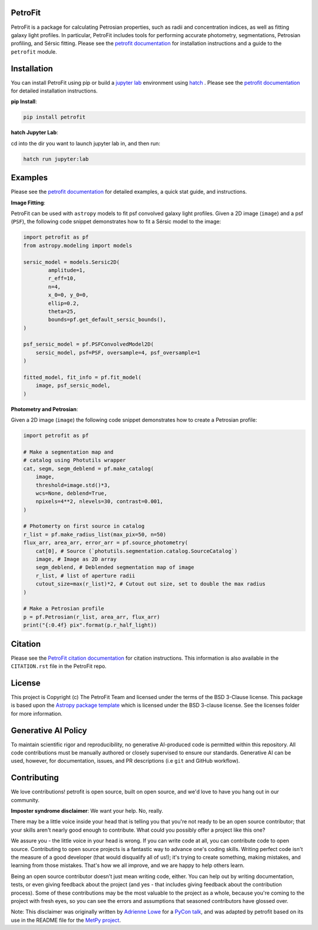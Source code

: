 
.. image:: https://github.com/PetroFit/petrofit/raw/main/docs/images/petrofit_full_logo.png
    :width: 100%

PetroFit
--------
|repostatus tag| |CI tag| |rtd tag| |PyPI tag| |AJ tag| |zonodo tag| |python version tag| |CodeCov| |astropy tag| |photutils tag| 

PetroFit is a package for calculating Petrosian properties, such as radii and concentration indices, as well as fitting
galaxy light profiles. In particular, PetroFit includes tools for performing accurate photometry, segmentations,
Petrosian profiling, and Sérsic fitting. Please see the `petrofit documentation <https://petrofit.readthedocs.io/en/latest/>`_
for installation instructions and a guide to the ``petrofit`` module.

.. image:: https://github.com/PetroFit/petrofit/raw/main/docs/images/multi_fit.png
    :width: 100%

Installation
------------

You can install PetroFit using pip or build a `jupyter lab <https://jupyter.org/>`_ environment using `hatch <https://hatch.pypa.io/latest/>`_ . Please see
the `petrofit documentation <https://petrofit.readthedocs.io/en/latest/>`_ for detailed installation instructions.

**pip Install**: 

.. code-block:: bash

    pip install petrofit

**hatch  Jupyter Lab**:

cd into the dir you want to launch jupyter lab in, and then run:

.. code-block:: bash
    
    hatch run jupyter:lab

Examples
--------

Please see the `petrofit documentation <https://petrofit.readthedocs.io/en/latest/>`_
for detailed examples, a quick stat guide, and instructions.

**Image Fitting**: 

PetroFit can be used with ``astropy`` models to fit psf convolved galaxy light profiles. Given a 2D image (``image``) and a psf (``PSF``), the following code snippet demonstrates how to fit a Sérsic model to the image:

.. code-block:: python

    import petrofit as pf
    from astropy.modeling import models

    sersic_model = models.Sersic2D(
            amplitude=1,
            r_eff=10,
            n=4,
            x_0=0, y_0=0,
            ellip=0.2,
            theta=25,
            bounds=pf.get_default_sersic_bounds(),
    )

    psf_sersic_model = pf.PSFConvolvedModel2D(
        sersic_model, psf=PSF, oversample=4, psf_oversample=1
    )

    fitted_model, fit_info = pf.fit_model(
        image, psf_sersic_model,
    )

**Photometry and Petrosian**: 

Given a 2D image (``image``) the following code snippet demonstrates how to create a Petrosian profile:

.. code-block:: python

    import petrofit as pf
    
    # Make a segmentation map and 
    # catalog using Photutils wrapper
    cat, segm, segm_deblend = pf.make_catalog(
        image,
        threshold=image.std()*3,
        wcs=None, deblend=True,
        npixels=4**2, nlevels=30, contrast=0.001,
    )

    # Photomerty on first source in catalog
    r_list = pf.make_radius_list(max_pix=50, n=50)
    flux_arr, area_arr, error_arr = pf.source_photometry(
        cat[0], # Source (`photutils.segmentation.catalog.SourceCatalog`)
        image, # Image as 2D array
        segm_deblend, # Deblended segmentation map of image
        r_list, # list of aperture radii
        cutout_size=max(r_list)*2, # Cutout out size, set to double the max radius
    )

    # Make a Petrosian profile 
    p = pf.Petrosian(r_list, area_arr, flux_arr)
    print("{:0.4f} pix".format(p.r_half_light))


Citation
--------

Please see the `PetroFit citation documentation <https://petrofit.readthedocs.io/en/latest/citing.html>`_
for citation instructions. This information is also available in the ``CITATION.rst`` 
file in the PetroFit repo.

License
-------

This project is Copyright (c) The PetroFit Team and licensed under
the terms of the BSD 3-Clause license. This package is based upon
the `Astropy package template <https://github.com/astropy/package-template>`_
which is licensed under the BSD 3-clause license. See the licenses folder for
more information.

Generative AI Policy
--------------------

To maintain scientific rigor and reproducibility, no generative AI-produced code 
is permitted within this repository. All code contributions must be manually authored 
or closely supervised to ensure our standards. Generative AI can be used, however, for 
documentation, issues, and PR descriptions (i.e ``git`` and GitHub workflow).

Contributing
------------

We love contributions! petrofit is open source,
built on open source, and we'd love to have you hang out in our community.

**Imposter syndrome disclaimer**: We want your help. No, really.

There may be a little voice inside your head that is telling you that you're not
ready to be an open source contributor; that your skills aren't nearly good
enough to contribute. What could you possibly offer a project like this one?

We assure you - the little voice in your head is wrong. If you can write code at
all, you can contribute code to open source. Contributing to open source
projects is a fantastic way to advance one's coding skills. Writing perfect code
isn't the measure of a good developer (that would disqualify all of us!); it's
trying to create something, making mistakes, and learning from those
mistakes. That's how we all improve, and we are happy to help others learn.

Being an open source contributor doesn't just mean writing code, either. You can
help out by writing documentation, tests, or even giving feedback about the
project (and yes - that includes giving feedback about the contribution
process). Some of these contributions may be the most valuable to the project as
a whole, because you're coming to the project with fresh eyes, so you can see
the errors and assumptions that seasoned contributors have glossed over.

Note: This disclaimer was originally written by
`Adrienne Lowe <https://github.com/adriennefriend>`_ for a
`PyCon talk <https://www.youtube.com/watch?v=6Uj746j9Heo>`_, and was adapted by
petrofit based on its use in the README file for the
`MetPy project <https://github.com/Unidata/MetPy>`_.


.. |CI tag| image:: https://github.com/PetroFit/petrofit/actions/workflows/main.yml/badge.svg?branch=main
    :target: https://github.com/PetroFit/petrofit/actions/workflows/main.yml
    :alt: PetroFit CI status

.. |rtd tag| image:: https://readthedocs.org/projects/petrofit/badge/?version=latest
    :target: https://petrofit.readthedocs.io/en/latest/?badge=latest
    :alt: Documentation Status

.. |PyPI tag| image:: https://img.shields.io/pypi/v/petrofit?color=blue
    :target: https://pypi.org/project/petrofit/
    :alt: PetroFit's PyPI Status

.. |AJ tag| image:: http://img.shields.io/badge/paper-AJ-blue.svg?style=flat
    :target: https://doi.org/10.3847/1538-3881/ac5908
    :alt: PetroFit AJ

.. |astropy tag| image:: http://img.shields.io/badge/powered%20by-Astropy-orange.svg?style=flat&colorB=D93F0B
    :target: https://pypi.org/project/astropy
    :alt: Powered by Astropy
    
.. |photutils tag| image:: http://img.shields.io/badge/powered%20by-Photutils-blue.svg?style=flat&colorB=084680
    :target: https://pypi.org/project/photutils/
    :alt: Powered by photutils

.. |zonodo tag| image:: http://img.shields.io/badge/zenodo-10.5281/zenodo.6386991-blue.svg?style=flat
    :target: https://zenodo.org/badge/latestdoi/348478663
    :alt: PetroFit Zenodo DOI

.. |repostatus tag| image:: https://www.repostatus.org/badges/latest/active.svg
   :alt: Project Status: Active – The project has reached a stable, usable state and is being actively developed.
   :target: https://www.repostatus.org/#active

.. |python version tag| image:: https://img.shields.io/python/required-version-toml?tomlFilePath=https%3A%2F%2Fraw.githubusercontent.com%2Fpetrofit%2Fpetrofit%2Fmain%2Fpyproject.toml
   :alt: Python Version from PEP 621 TOML
   :target: https://www.python.org/downloads/

.. |CodeCov| image:: https://codecov.io/gh/petrofit/petrofit/graph/badge.svg
   :alt: Tests code coverage
   :target: https://codecov.io/gh/petrofit/petrofit
